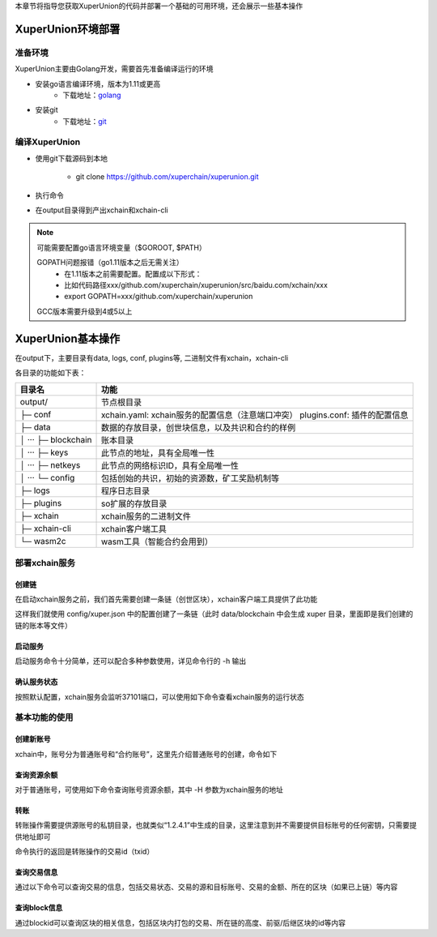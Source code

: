 
本章节将指导您获取XuperUnion的代码并部署一个基础的可用环境，还会展示一些基本操作

.. _env-deploy:

XuperUnion环境部署
------------------

.. _env-prepare:

准备环境
^^^^^^^^

XuperUnion主要由Golang开发，需要首先准备编译运行的环境

- 安装go语言编译环境，版本为1.11或更高
    - 下载地址：`golang <https://golang.org/dl/>`_
- 安装git
    - 下载地址：`git <https://git-scm.com/download>`_

.. _env-compiling:

编译XuperUnion
^^^^^^^^^^^^^^

- 使用git下载源码到本地

    - git clone https://github.com/xuperchain/xuperunion.git

- 执行命令

.. code-block:: bash
    :linenos:

    cd src/github.com/xuperchain/xuperunion
    make

- 在output目录得到产出xchain和xchain-cli


.. note::
    可能需要配置go语言环境变量（$GOROOT, $PATH）

    GOPATH问题报错（go1.11版本之后无需关注）
        - 在1.11版本之前需要配置。配置成以下形式：
        - 比如代码路径xxx/github.com/xuperchain/xuperunion/src/baidu.com/xchain/xxx
        - export GOPATH=xxx/github.com/xuperchain/xuperunion
        
    GCC版本需要升级到4或5以上


.. _basic-operation:

XuperUnion基本操作
------------------

在output下，主要目录有data, logs, conf, plugins等, 二进制文件有xchain，xchain-cli

各目录的功能如下表：

+------------------------+---------------------------------------------------------------+
| 目录名                 | 功能                                                          |
+========================+===============================================================+
| output/                | 节点根目录                                                    |
+------------------------+---------------------------------------------------------------+
| ├─ conf                | xchain.yaml: xchain服务的配置信息（注意端口冲突）             |
|                        | plugins.conf: 插件的配置信息                                  |
+------------------------+---------------------------------------------------------------+
| ├─ data                | 数据的存放目录，创世块信息，以及共识和合约的样例              |
+------------------------+---------------------------------------------------------------+
| │  ···   ├─ blockchain | 账本目录                                                      |
+------------------------+---------------------------------------------------------------+
| │  ···   ├─ keys       | 此节点的地址，具有全局唯一性                                  |
+------------------------+---------------------------------------------------------------+
| │  ···   ├─ netkeys    | 此节点的网络标识ID，具有全局唯一性                            |
+------------------------+---------------------------------------------------------------+
| │  ···   └─ config     | 包括创始的共识，初始的资源数，矿工奖励机制等                  |
+------------------------+---------------------------------------------------------------+
| ├─ logs                | 程序日志目录                                                  |
+------------------------+---------------------------------------------------------------+
| ├─ plugins             | so扩展的存放目录                                              |
+------------------------+---------------------------------------------------------------+
| ├─ xchain              | xchain服务的二进制文件                                        |
+------------------------+---------------------------------------------------------------+
| ├─ xchain-cli          | xchain客户端工具                                              |
+------------------------+---------------------------------------------------------------+
| └─ wasm2c              | wasm工具（智能合约会用到）                                    |
+------------------------+---------------------------------------------------------------+

.. _svr-deploy:

部署xchain服务
^^^^^^^^^^^^^^

.. _create-chain:

创建链
>>>>>>

在启动xchain服务之前，我们首先需要创建一条链（创世区块），xchain客户端工具提供了此功能

.. code-block:: bash
    :linenos:

    # 创建xuper链
    ./xchain-cli createChain

.. only:: html

    .. figure:: https://xchain-xuperunion.bj.bcebos.com/learning/createChain.gif
        :alt: 创建链
        :align: center

        创建链

这样我们就使用 config/xuper.json 中的配置创建了一条链（此时 data/blockchain 中会生成 xuper 目录，里面即是我们创建的链的账本等文件）

.. _svr-start:

启动服务
>>>>>>>>

启动服务命令十分简单，还可以配合多种参数使用，详见命令行的 -h 输出

.. code-block:: bash
    :linenos:

    # 启动服务节点
    nohup ./xchain &

.. _svr-status:

确认服务状态
>>>>>>>>>>>>

按照默认配置，xchain服务会监听37101端口，可以使用如下命令查看xchain服务的运行状态

.. code-block:: bash
    :linenos:

    # check服务运行状况
    ./xchain-cli status -H 127.0.0.1:37101

.. only:: html

    .. figure:: https://xchain-xuperunion.bj.bcebos.com/learning/status.gif
        :alt: 查看状态
        :align: center

        查看运行状态

.. _basic-usage:

基本功能的使用
^^^^^^^^^^^^^^

.. _create-account:

创建新账号
>>>>>>>>>>

xchain中，账号分为普通账号和“合约账号”，这里先介绍普通账号的创建，命令如下

.. code-block:: bash
    :linenos:

    # 创建普通用户, 包含地址，公钥，私钥
    ./xchain-cli account newkeys --output data/bob
    # 在bob目录下会看到文件address，publickey，privatekey生成
    
.. only:: html

    .. figure:: https://xchain-xuperunion.bj.bcebos.com/learning/newkey.gif
        :alt: 创建账号
        :align: center

        创建账号

.. _balance:

查询资源余额
>>>>>>>>>>>>

对于普通账号，可使用如下命令查询账号资源余额，其中 -H 参数为xchain服务的地址

.. code-block:: bash
    :linenos:

    ./xchain-cli account balance --keys data/keys -H 127.0.0.1:37101

.. only:: html

    .. figure:: https://xchain-xuperunion.bj.bcebos.com/learning/balance.gif
        :alt: 查询余额
        :align: center

        查询余额

.. _transfer:

转账
>>>>

转账操作需要提供源账号的私钥目录，也就类似“1.2.4.1”中生成的目录，这里注意到并不需要提供目标账号的任何密钥，只需要提供地址即可

.. code-block:: bash
    :linenos:
    
    # --keys 从此地址 转给 --to地址 --amount 钱
    ./xchain-cli transfer --to czojZcZ6cHSiDVJ4jFoZMB1PjKnfUiuFQ --amount 10 --keys data/keys/ -H 127.0.0.1:37101

命令执行的返回是转账操作的交易id（txid）

.. only:: html

    .. figure:: https://xchain-xuperunion.bj.bcebos.com/learning/transfer.gif
        :alt: 普通转账
        :align: center

        普通转账操作

.. _querytx:

查询交易信息
>>>>>>>>>>>>

通过以下命令可以查询交易的信息，包括交易状态、交易的源和目标账号、交易的金额、所在的区块（如果已上链）等内容

.. code-block:: bash
    :linenos:

    # 可查询上一步生成的txid的交易信息
    ./xchain-cli tx query cbbda2606837c950160e99480049e2aec3e60689a280b68a2d253fdd8a6ce931 -H 127.0.0.1:37101

.. only:: html

    .. figure:: https://xchain-xuperunion.bj.bcebos.com/learning/querytx.gif
        :alt: 查询交易
        :align: center

        查询交易

.. _queryblock:

查询block信息
>>>>>>>>>>>>>

通过blockid可以查询区块的相关信息，包括区块内打包的交易、所在链的高度、前驱/后继区块的id等内容

.. code-block:: bash
    :linenos:

    # 可查询上一步交易所在的block id信息
    ./xchain-cli block 0354240c8335e10d8b48d76c0584e29ab604cfdb7b421d973f01a2a49bb67fee -H 127.0.0.1:37101

.. only:: html

    .. figure:: https://xchain-xuperunion.bj.bcebos.com/learning/queryblock.gif
        :alt: 查询区块
        :align: center

        查询区块


